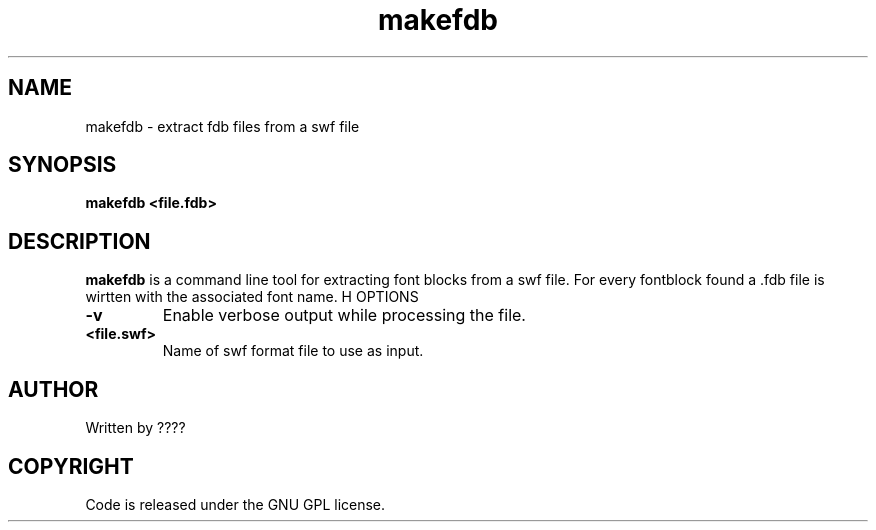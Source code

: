 .TH makefdb 1 "25 Nov 2009" "" "Ming utils"
.\" $Id$
.SH NAME
makefdb - extract fdb files from a swf file
.SH SYNOPSIS
.B makefdb <file.fdb>
.SH DESCRIPTION
.B makefdb
is a command line tool for extracting font blocks from a swf file.
For every fontblock found a .fdb file is wirtten with the associated font name.
H OPTIONS
.TP
\fB\-v\fR
Enable verbose output while processing the file.
.TP
\fB<file.swf>\fR
Name of swf format file to use as input.
.SH AUTHOR
Written by ????
.SH COPYRIGHT
Code is released under the GNU GPL license.

